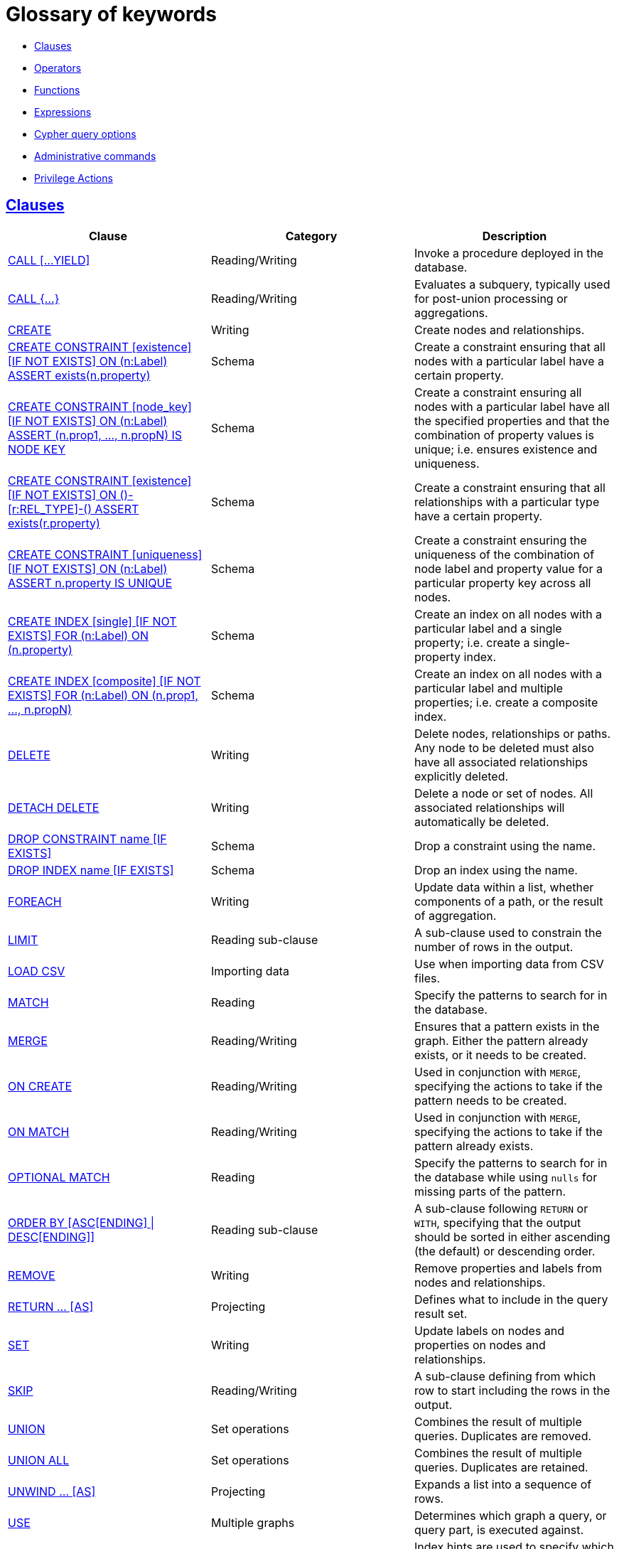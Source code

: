 [[cypher-glossary]]
= Glossary of keywords
:description: This section comprises a glossary of all the keywords -- grouped by category and thence ordered lexicographically -- in the Cypher query language. 

* xref:keyword-glossary.adoc#glossary-clauses[Clauses]
* xref:keyword-glossary.adoc#glossary-operators[Operators]
* xref:keyword-glossary.adoc#glossary-functions[Functions]
* xref:keyword-glossary.adoc#glossary-expressions[Expressions]
* xref:keyword-glossary.adoc#glossary-cypher-query-options[Cypher query options]
* xref:keyword-glossary.adoc#glossary-admin-commands[Administrative commands]
* xref:keyword-glossary.adoc#glossary-privileges[Privilege Actions]


[[glossary-clauses]]
== xref:clauses/index.adoc[Clauses]

[options="header"]
|===
|Clause                                     | Category      |   Description
|xref:clauses/call.adoc[CALL [...YIELD\]]            | Reading/Writing   | Invoke a procedure deployed in the database.
|xref:clauses/call-subquery.adoc[CALL {...}]        | Reading/Writing   | Evaluates a subquery, typically used for post-union processing or aggregations.
|xref:clauses/create.adoc[CREATE]                    | Writing     |  Create nodes and relationships.
|xref:administration/constraints.adoc#administration-constraints-syntax[CREATE CONSTRAINT [existence\] [IF NOT EXISTS\] ON (n:Label) ASSERT exists(n.property)]  | Schema   | Create a constraint ensuring that all nodes with a particular label have a certain property.
|xref:administration/constraints.adoc#administration-constraints-syntax[CREATE CONSTRAINT [node_key\] [IF NOT EXISTS\] ON (n:Label) ASSERT (n.prop1, ..., n.propN) IS NODE KEY]  |  Schema | Create a constraint ensuring all nodes with a particular label have all the specified properties and that the combination of property values is unique; i.e. ensures existence and uniqueness.
|xref:administration/constraints.adoc#administration-constraints-syntax[CREATE CONSTRAINT [existence\] [IF NOT EXISTS\] ON ()-[r:REL_TYPE\]-() ASSERT exists(r.property)]  | Schema   | Create a constraint ensuring that all relationships with a particular type have a certain property.
|xref:administration/constraints.adoc#administration-constraints-syntax[CREATE CONSTRAINT [uniqueness\] [IF NOT EXISTS\] ON (n:Label) ASSERT n.property IS UNIQUE]  |  Schema | Create a constraint ensuring the uniqueness of the combination of node label and property value for a particular property key across all nodes.
|xref:administration/indexes-for-search-performance.adoc#administration-indexes-syntax[CREATE INDEX [single\] [IF NOT EXISTS\] FOR (n:Label) ON (n.property)]  | Schema  | Create an index on all nodes with a particular label and a single property; i.e. create a single-property index.
|xref:administration/indexes-for-search-performance.adoc#administration-indexes-syntax[CREATE INDEX [composite\] [IF NOT EXISTS\] FOR (n:Label) ON (n.prop1, ..., n.propN)]  | Schema  | Create an index on all nodes with a particular label and multiple properties; i.e. create a composite index.
|xref:clauses/delete.adoc[DELETE]                    | Writing     |  Delete nodes, relationships or paths. Any node to be deleted must also have all associated relationships explicitly deleted.
|xref:clauses/delete.adoc[DETACH DELETE]             | Writing     |  Delete a node or set of nodes. All associated relationships will automatically be deleted.
|xref:administration/constraints.adoc#administration-constraints-syntax[DROP CONSTRAINT name [IF EXISTS\]]      | Schema   | Drop a constraint using the name.
|xref:administration/indexes-for-search-performance.adoc#administration-indexes-syntax[DROP INDEX name [IF EXISTS\]]       | Schema | Drop an index using the name.
|xref:clauses/foreach.adoc[FOREACH]                  | Writing     |  Update data within a list, whether components of a path, or the result of aggregation.
|xref:clauses/limit.adoc[LIMIT]                          | Reading sub-clause | A sub-clause used to constrain the number of rows in the output.
|xref:clauses/load-csv.adoc[LOAD CSV]                | Importing data     |  Use when importing data from CSV files.
|xref:clauses/match.adoc[MATCH]                      | Reading      |  Specify the patterns to search for in the database.
|xref:clauses/merge.adoc[MERGE]                      | Reading/Writing     |  Ensures that a pattern exists in the graph. Either the pattern already exists, or it needs to be created.
|xref:clauses/merge.adoc#query-merge-on-create-on-match[ON CREATE]   | Reading/Writing | Used in conjunction with `MERGE`, specifying the actions to take if the pattern needs to be created.
|xref:clauses/merge.adoc#query-merge-on-create-on-match[ON MATCH]    | Reading/Writing | Used in conjunction with `MERGE`, specifying the actions to take if the pattern already exists.
|xref:clauses/optional-match.adoc[OPTIONAL MATCH]    | Reading      |  Specify the patterns to search for in the database while using `nulls` for missing parts of the pattern.
|xref:clauses/order-by.adoc[ORDER BY [ASC[ENDING\] \| DESC[ENDING\]\]]                       | Reading sub-clause | A sub-clause following `RETURN` or `WITH`, specifying that the output should be sorted in either ascending (the default) or descending order.
|xref:clauses/remove.adoc[REMOVE]                    | Writing     |  Remove properties and labels from nodes and relationships.
|xref:clauses/return.adoc[RETURN ... [AS\]]                    | Projecting   |  Defines what to include in the query result set.
|xref:clauses/set.adoc[SET]                          | Writing     |  Update labels on nodes and properties on nodes and relationships.
|xref:clauses/skip.adoc[SKIP]                            | Reading/Writing | A sub-clause defining from which row to start including the rows in the output.
|xref:clauses/union.adoc[UNION]                      | Set operations   |  Combines the result of multiple queries. Duplicates are removed.
|xref:clauses/union.adoc[UNION ALL]                      | Set operations   |  Combines the result of multiple queries. Duplicates are retained.
|xref:clauses/unwind.adoc[UNWIND ... [AS\]]                    | Projecting   |  Expands a list into a sequence of rows.
|xref:clauses/use.adoc[USE]                           | Multiple graphs | [fabric]#Determines which graph a query, or query part, is executed against.#
|xref:query-tuning/using.adoc#query-using-index-hint[USING INDEX variable:Label(property)]  | Hint | Index hints are used to specify which index, if any, the planner should use as a starting point.
|xref:query-tuning/using.adoc#query-using-index-hint[USING INDEX SEEK variable:Label(property)]  | Hint | Index seek hint instructs the planner to use an index seek for this clause.
|xref:query-tuning/using.adoc#query-using-join-hint[USING JOIN ON variable]                 | Hint | Join hints are used to enforce a join operation at specified points.
|xref:query-tuning/using.adoc#query-using-periodic-commit-hint[USING PERIODIC COMMIT]       | Hint | This query hint may be used to prevent an out-of-memory error from occurring when importing large amounts of data using `LOAD CSV`.
|xref:query-tuning/using.adoc#query-using-scan-hint[USING SCAN variable:Label]              | Hint | Scan hints are used to force the planner to do a label scan (followed by a filtering operation) instead of using an index.
|xref:clauses/with.adoc[WITH ... [AS\]]                        | Projecting   |  Allows query parts to be chained together, piping the results from one to be used as starting points or criteria in the next.
|xref:clauses/where.adoc[WHERE]                          | Reading sub-clause | A sub-clause used to add constraints to the patterns in a `MATCH` or `OPTIONAL MATCH` clause, or to filter the results of a `WITH` clause.
|xref:clauses/where.adoc#existential-subqueries[WHERE EXISTS {...}]  | Reading sub-clause | An existential sub-query used to filter the results of a `MATCH`, `OPTIONAL MATCH` or `WITH` clause.
|===


[[glossary-operators]]
== xref:syntax/operators.adoc[Operators]

[options="header"]
|===
|Operator                                                   | Category          | Description
| xref:syntax/operators.adoc#query-operators-mathematical[%]                      | Mathematical  | Modulo division
| xref:syntax/operators.adoc#query-operators-mathematical[*]                      | Mathematical  | Multiplication
| xref:syntax/operators.adoc#query-operators-temporal[*]                      | Temporal  | Multiplying a duration with a number
| xref:syntax/operators.adoc#query-operators-mathematical[+]                      | Mathematical  | Addition
| xref:syntax/operators.adoc#query-operators-string[+]                            | String        | Concatenation
| xref:syntax/operators.adoc#query-operators-property[+=]                        | Property    | Property mutation
| xref:syntax/operators.adoc#query-operators-list[+]                              | List          | Concatenation
| xref:syntax/operators.adoc#query-operators-temporal[+]                            | Temporal        | Adding two durations, or a duration and a temporal instant
| xref:syntax/operators.adoc#query-operators-mathematical[-]                      | Mathematical  | Subtraction or unary minus
| xref:syntax/operators.adoc#query-operators-temporal[-]                            | Temporal        | Subtracting a duration from a temporal instant or from another duration
| xref:syntax/operators.adoc#query-operators-map[.]                             | Map      | Static value access by key
| xref:syntax/operators.adoc#query-operators-property[.]                             | Property      | Static property access
| xref:syntax/operators.adoc#query-operators-mathematical[/]                      | Mathematical  | Division
| xref:syntax/operators.adoc#query-operators-temporal[/]                      | Temporal  | Dividing a duration by a number
| xref:syntax/operators.adoc#query-operators-comparison[<]                        | Comparison    | Less than
| xref:syntax/operators.adoc#query-operators-comparison[&lt;=]                       | Comparison    | Less than or equal to
| xref:syntax/operators.adoc#query-operators-comparison[<>]                       | Comparison    | Inequality
| xref:syntax/operators.adoc#query-operators-comparison[=]                        | Comparison    | Equality
| xref:syntax/operators.adoc#query-operators-property[=]                        | Property    | Property replacement
| xref:syntax/operators.adoc#query-operators-string[=~]                           | String        | Regular expression match
| xref:syntax/operators.adoc#query-operators-comparison[>]                        | Comparison    | Greater than
| xref:syntax/operators.adoc#query-operators-comparison[>=]                       | Comparison    | Greater than or equal to
| xref:syntax/operators.adoc#query-operators-boolean[AND]                         | Boolean       | Conjunction
| xref:syntax/operators.adoc#query-operator-comparison-string-specific[CONTAINS]  | String comparison | Case-sensitive inclusion search
| xref:syntax/operators.adoc#query-operators-aggregation[DISTINCT]           | Aggregation           | Duplicate removal
| xref:syntax/operators.adoc#query-operator-comparison-string-specific[ENDS WITH] | String comparison | Case-sensitive suffix search
| xref:syntax/operators.adoc#query-operators-list[IN]                             | List          | List element existence check
| xref:syntax/operators.adoc#query-operators-comparison[IS NOT NULL]              | Comparison    | Non-`null` check
| xref:syntax/operators.adoc#query-operators-comparison[IS NULL]                  | Comparison    | `null` check
| xref:syntax/operators.adoc#query-operators-boolean[NOT]                         | Boolean       | Negation
| xref:syntax/operators.adoc#query-operators-boolean[OR]                          | Boolean       | Disjunction
| xref:syntax/operators.adoc#query-operator-comparison-string-specific[STARTS WITH]   | String comparison | Case-sensitive prefix search
| xref:syntax/operators.adoc#query-operators-boolean[XOR]                         | Boolean     | Exclusive disjunction
| xref:syntax/operators.adoc#query-operators-map[[\]]                            | Map        | Subscript (dynamic value access by key)
| xref:syntax/operators.adoc#query-operators-property[[\]]                            | Property        | Subscript (dynamic property access)
| xref:syntax/operators.adoc#query-operators-list[[\]]                            | List        | Subscript (accessing element(s) in a list)
| xref:syntax/operators.adoc#query-operators-mathematical[^]                      | Mathematical  | Exponentiation
|===


[[glossary-functions]]
== xref:functions/index.adoc[Functions]

[options="header"]
|===
|Function                                       | Category              | Description
|xref:functions/mathematical-numeric.adoc#functions-abs[abs()]                       |  Numeric          | Returns the absolute value of a number.
|xref:functions/mathematical-trigonometric.adoc#functions-acos[acos()]                     | Trigonometric     | Returns the arccosine of a number in radians.
|xref:functions/predicate.adoc#functions-all[all()]                        | Predicate         | Tests whether the predicate holds for all elements in a list.
|xref:functions/predicate.adoc#functions-any[any()]                        | Predicate         | Tests whether the predicate holds for at least one element in a list.
|xref:functions/mathematical-trigonometric.adoc#functions-asin[asin()]                     | Trigonometric     | Returns the arcsine of a number in radians.
|xref:functions/mathematical-trigonometric.adoc#functions-atan[atan()]                     | Trigonometric     | Returns the arctangent of a number in radians.
|xref:functions/mathematical-trigonometric.adoc#functions-atan2[atan2()]                   | Trigonometric     | Returns the arctangent2 of a set of coordinates in radians.
|xref:functions/aggregating.adoc#functions-avg[avg()]                        | Aggregating       | Returns the average of a set of values.
|xref:functions/mathematical-numeric.adoc#functions-ceil[ceil()]                     | Numeric           | Returns the smallest floating point number that is greater than or equal to a number and equal to a mathematical integer.
|xref:functions/scalar.adoc#functions-coalesce[coalesce()]              | Scalar            | Returns the first non-`null` value in a list of expressions.
|xref:functions/aggregating.adoc#functions-collect[collect()]                | Aggregating       | Returns a list containing the values returned by an expression.
|xref:functions/mathematical-trigonometric.adoc#functions-cos[cos()]                       | Trigonometric     | Returns the cosine of a number.
|xref:functions/mathematical-trigonometric.adoc#functions-cot[cot()]                       | Trigonometric     | Returns the cotangent of a number.
|xref:functions/aggregating.adoc#functions-count[count()]                    | Aggregating       | Returns the number of values or rows.
| xref:functions/temporal/index.adoc#functions-date-current[date()] | Temporal  | Returns the current _Date_.
| xref:functions/temporal/index.adoc#functions-date-calendar[date({year [, month, day\]})] | Temporal  | Returns a calendar (Year-Month-Day) _Date_.
| xref:functions/temporal/index.adoc#functions-date-week[date({year [, week, dayOfWeek\]})]  | Temporal | Returns a week (Year-Week-Day) _Date_.
| xref:functions/temporal/index.adoc#functions-date-quarter[date({year [, quarter, dayOfQuarter\]})] | Temporal  | Returns a quarter (Year-Quarter-Day) _Date_.
| xref:functions/temporal/index.adoc#functions-date-ordinal[date({year [, ordinalDay\]})] | Temporal  | Returns an ordinal (Year-Day) _Date_.
| xref:functions/temporal/index.adoc#functions-date-create-string[date(string)] | Temporal  | Returns a _Date_ by parsing a string.
| xref:functions/temporal/index.adoc#functions-date-temporal[date(+{map}+)]  | Temporal | Returns a _Date_ from a map of another temporal value's components.
| xref:functions/temporal/index.adoc#functions-date-current-realtime[date.realtime()] | Temporal  | Returns the current _Date_ using the `realtime` clock.
| xref:functions/temporal/index.adoc#functions-date-current-statement[date.statement()] | Temporal  | Returns the current _Date_ using the `statement` clock.
| xref:functions/temporal/index.adoc#functions-date-current-transaction[date.transaction()] | Temporal  | Returns the current _Date_ using the `transaction` clock.
| xref:functions/temporal/index.adoc#functions-date-truncate[date.truncate()] | Temporal  | Returns a _Date_ obtained by truncating a value at a specific component boundary. xref:functions/temporal/index.adoc#functions-temporal-truncate-overview[Truncation summary].
| xref:functions/temporal/index.adoc#functions-datetime-current[datetime()] | Temporal  | Returns the current _DateTime_.
| xref:functions/temporal/index.adoc#functions-datetime-calendar[datetime({year [, month, day, ...\]})] | Temporal  | Returns a calendar (Year-Month-Day) _DateTime_.
| xref:functions/temporal/index.adoc#functions-datetime-week[datetime({year [, week, dayOfWeek, ...\]})] | Temporal  | Returns a week (Year-Week-Day) _DateTime_.
| xref:functions/temporal/index.adoc#functions-datetime-quarter[datetime({year [, quarter, dayOfQuarter, ...\]})] | Temporal  | Returns a quarter (Year-Quarter-Day) _DateTime_.
| xref:functions/temporal/index.adoc#functions-datetime-ordinal[datetime({year [, ordinalDay, ...\]})] | Temporal  | Returns an ordinal (Year-Day) _DateTime_.
| xref:functions/temporal/index.adoc#functions-datetime-create-string[datetime(string)] | Temporal  | Returns a _DateTime_ by parsing a string.
| xref:functions/temporal/index.adoc#functions-datetime-temporal[datetime(+{map}+)] | Temporal  | Returns a _DateTime_ from a map of another temporal value's components.
| xref:functions/temporal/index.adoc#functions-datetime-timestamp[datetime(+{epochSeconds}+)]  | Temporal | Returns a _DateTime_ from a timestamp.
| xref:functions/temporal/index.adoc#functions-datetime-current-realtime[datetime.realtime()]  | Temporal | Returns the current _DateTime_ using the `realtime` clock.
| xref:functions/temporal/index.adoc#functions-datetime-current-statement[datetime.statement()] | Temporal  | Returns the current _DateTime_ using the `statement` clock.
| xref:functions/temporal/index.adoc#functions-datetime-current-transaction[datetime.transaction()] | Temporal  | Returns the current _DateTime_ using the `transaction` clock.
| xref:functions/temporal/index.adoc#functions-datetime-truncate[datetime.truncate()]  | Temporal | Returns a _DateTime_ obtained by truncating a value at a specific component boundary. xref:functions/temporal/index.adoc#functions-temporal-truncate-overview[Truncation summary].
|xref:functions/mathematical-trigonometric.adoc#functions-degrees[degrees()]               | Trigonometric     | Converts radians to degrees.
|xref:functions/spatial.adoc#functions-distance[distance()]              | Spatial           | Returns a floating point number representing the geodesic distance between any two points in the same CRS.
| xref:functions/temporal/duration.adoc#functions-duration-create-components[duration(+{map}+)] | Temporal | Returns a _Duration_ from a map of its components.
| xref:functions/temporal/duration.adoc#functions-duration-create-string[duration(string)] | Temporal | Returns a _Duration_ by parsing a string.
| xref:functions/temporal/duration.adoc#functions-duration-between[duration.between()] | Temporal | Returns a _Duration_ equal to the difference between two given instants.
| xref:functions/temporal/duration.adoc#functions-duration-indays[duration.inDays()] | Temporal | Returns a _Duration_ equal to the difference in whole days or weeks between two given instants.
| xref:functions/temporal/duration.adoc#functions-duration-inmonths[duration.inMonths()] | Temporal | Returns a _Duration_ equal to the difference in whole months, quarters or years between two given instants.
| xref:functions/temporal/duration.adoc#functions-duration-inseconds[duration.inSeconds()] | Temporal | Returns a _Duration_ equal to the difference in seconds and fractions of seconds, or minutes or hours, between two given instants.
|xref:functions/mathematical-logarithmic.adoc#functions-e[e()]                           | Logarithmic       | Returns the base of the natural logarithm, `e`.
|xref:functions/scalar.adoc#functions-endnode[endNode()]                | Scalar            | Returns the end node of a relationship.
|xref:functions/predicate.adoc#functions-exists[exists()]                  | Predicate         | Returns true if a match for the pattern exists in the graph, or if the specified property exists in the node, relationship or map.
|xref:functions/mathematical-logarithmic.adoc#functions-exp[exp()]                       | Logarithmic       | Returns `e^n`, where `e` is the base of the natural logarithm, and `n` is the value of the argument expression.
|xref:functions/mathematical-numeric.adoc#functions-floor[floor()]                   | Numeric           | Returns the largest floating point number that is less than or equal to a number and equal to a mathematical integer.
|xref:functions/mathematical-trigonometric.adoc#functions-haversin[haversin()]             | Trigonometric     | Returns half the versine of a number.
|xref:functions/scalar.adoc#functions-head[head()]                      | Scalar            | Returns the first element in a list.
|xref:functions/scalar.adoc#functions-id[id()]                          | Scalar            | Returns the id of a relationship or node.
|xref:functions/list.adoc#functions-keys[keys()]                      | List              | Returns a list containing the string representations for all the property names of a node, relationship, or map.
|xref:functions/list.adoc#functions-labels[labels()]                  | List              | Returns a list containing the string representations for all the labels of a node.
|xref:functions/scalar.adoc#functions-last[last()]                      | Scalar            | Returns the last element in a list.
|xref:functions/string.adoc#functions-left[left()]                      | String            | Returns a string containing the specified number of leftmost characters of the original string.
|xref:functions/scalar.adoc#functions-length[length()]                  | Scalar            | Returns the length of a path.
| xref:functions/temporal/index.adoc#functions-localdatetime-current[localdatetime()] | Temporal  | Returns the current _LocalDateTime_.
| xref:functions/temporal/index.adoc#functions-localdatetime-calendar[localdatetime({year [, month, day, ...\]})]  | Temporal | Returns a calendar (Year-Month-Day) _LocalDateTime_.
| xref:functions/temporal/index.adoc#functions-localdatetime-week[localdatetime({year [, week, dayOfWeek, ...\]})] | Temporal  | Returns a week (Year-Week-Day) _LocalDateTime_.
| xref:functions/temporal/index.adoc#functions-localdatetime-quarter[localdatetime({year [, quarter, dayOfQuarter, ...\]})] | Temporal  | Returns a quarter (Year-Quarter-Day) _DateTime_.
| xref:functions/temporal/index.adoc#functions-localdatetime-ordinal[localdatetime({year [, ordinalDay, ...\]})] | Temporal  | Returns an ordinal (Year-Day) _LocalDateTime_.
| xref:functions/temporal/index.adoc#functions-localdatetime-create-string[localdatetime(string)] | Temporal  | Returns a _LocalDateTime_ by parsing a string.
| xref:functions/temporal/index.adoc#functions-localdatetime-temporal[localdatetime(+{map}+)] | Temporal  | Returns a _LocalDateTime_ from a map of another temporal value's components.
| xref:functions/temporal/index.adoc#functions-localdatetime-current-realtime[localdatetime.realtime()] | Temporal  | Returns the current _LocalDateTime_ using the `realtime` clock.
| xref:functions/temporal/index.adoc#functions-localdatetime-current-statement[localdatetime.statement()] | Temporal  | Returns the current _LocalDateTime_ using the `statement` clock.
| xref:functions/temporal/index.adoc#functions-localdatetime-current-transaction[localdatetime.transaction()] | Temporal  | Returns the current _LocalDateTime_ using the `transaction` clock.
| xref:functions/temporal/index.adoc#functions-localdatetime-truncate[localdatetime.truncate()] | Temporal  | Returns a _LocalDateTime_ obtained by truncating a value at a specific component boundary. xref:functions/temporal/index.adoc#functions-temporal-truncate-overview[Truncation summary].
| xref:functions/temporal/index.adoc#functions-localtime-current[localtime()] | Temporal   | Returns the current _LocalTime_.
| xref:functions/temporal/index.adoc#functions-localtime-create[localtime({hour [, minute, second, ...\]})] | Temporal   | Returns a _LocalTime_ with the specified component values.
| xref:functions/temporal/index.adoc#functions-localtime-create-string[localtime(string)] | Temporal   | Returns a _LocalTime_ by parsing a string.
| xref:functions/temporal/index.adoc#functions-localtime-temporal[localtime({time [, hour, ...\]})] | Temporal   | Returns a _LocalTime_ from a map of another temporal value's components.
| xref:functions/temporal/index.adoc#functions-localtime-current-realtime[localtime.realtime()] | Temporal   | Returns the current _LocalTime_ using the `realtime` clock.
| xref:functions/temporal/index.adoc#functions-localtime-current-statement[localtime.statement()] | Temporal   | Returns the current _LocalTime_ using the `statement` clock.
| xref:functions/temporal/index.adoc#functions-localtime-current-transaction[localtime.transaction()] | Temporal   | Returns the current _LocalTime_ using the `transaction` clock.
| xref:functions/temporal/index.adoc#functions-localtime-truncate[localtime.truncate()] | Temporal   | Returns a _LocalTime_ obtained by truncating a value at a specific component boundary. xref:functions/temporal/index.adoc#functions-temporal-truncate-overview[Truncation summary].
|xref:functions/mathematical-logarithmic.adoc#functions-log[log()]                       | Logarithmic       | Returns the natural logarithm of a number.
|xref:functions/mathematical-logarithmic.adoc#functions-log10[log10()]                   | Logarithmic       | Returns the common logarithm (base 10) of a number.
|xref:functions/string.adoc#functions-ltrim[lTrim()]                    | String            | Returns the original string with leading whitespace removed.
|xref:functions/aggregating.adoc#functions-max[max()]                        | Aggregating       | Returns the maximum value in a set of values.
|xref:functions/aggregating.adoc#functions-min[min()]                        | Aggregating       | Returns the minimum value in a set of values.
|xref:functions/list.adoc#functions-nodes[nodes()]                    | List              | Returns a list containing all the nodes in a path.
|xref:functions/predicate.adoc#functions-none[none()]                      | Predicate         | Returns true if the predicate holds for no element in a list.
|xref:functions/aggregating.adoc#functions-percentilecont[percentileCont()]  | Aggregating       | Returns the percentile of the given value over a group using linear interpolation.
|xref:functions/aggregating.adoc#functions-percentiledisc[percentileDisc()]  | Aggregating       | Returns the nearest value to the given percentile over a group using a rounding method.
|xref:functions/mathematical-trigonometric.adoc#functions-pi[pi()]                         | Trigonometric     | Returns the mathematical constant _pi_.
|xref:functions/spatial.adoc#functions-point-cartesian-2d[point() - Cartesian 2D]  | Spatial           | Returns a 2D point object, given two coordinate values in the Cartesian coordinate system.
|xref:functions/spatial.adoc#functions-point-cartesian-3d[point() - Cartesian 3D] | Spatial           | Returns a 3D point object, given three coordinate values in the Cartesian coordinate system.
|xref:functions/spatial.adoc#functions-point-wgs84-2d[point() - WGS 84 2D]          | Spatial           | Returns a 2D point object, given two coordinate values in the WGS 84 coordinate system.
|xref:functions/spatial.adoc#functions-point-wgs84-3d[point() - WGS 84 3D] | Spatial         |  Returns a 3D point object, given three coordinate values in the WGS 84 coordinate system.
|xref:functions/scalar.adoc#functions-properties[properties()]          | Scalar            | Returns a map containing all the properties of a node or relationship.
|xref:functions/mathematical-trigonometric.adoc#functions-radians[radians()]               | Trigonometric     | Converts degrees to radians.
|xref:functions/mathematical-numeric.adoc#functions-rand[rand()]                     | Numeric           | Returns a random floating point number in the range from 0 (inclusive) to 1 (exclusive); i.e. `[0, 1)`.
|xref:functions/scalar.adoc#functions-randomuuid[randomUUID()]         | Scalar            | Returns a string value corresponding to a randomly-generated UUID.
|xref:functions/list.adoc#functions-range[range()]                    | List              | Returns a list comprising all integer values within a specified range.
|xref:functions/list.adoc#functions-reduce[reduce()]                  | List              | Runs an expression against individual elements of a list, storing the result of the expression in an accumulator.
|xref:functions/list.adoc#functions-relationships[relationships()]    | List              | Returns a list containing all the relationships in a path.
|xref:functions/string.adoc#functions-replace[replace()]                | String            | Returns a string in which all occurrences of a specified string in the original string have been replaced by another (specified) string.
|xref:functions/list.adoc#functions-reverse-list[reverse()]           | List              | Returns a list in which the order of all elements in the original list have been reversed.
|xref:functions/string.adoc#functions-reverse[reverse()]                | String            | Returns a string in which the order of all characters in the original string have been reversed.
|xref:functions/string.adoc#functions-right[right()]                    | String            | Returns a string containing the specified number of rightmost characters of the original string.
|xref:functions/mathematical-numeric.adoc#functions-round[round()]                   | Numeric           | Returns the value of a number rounded to the nearest integer.
|xref:functions/string.adoc#functions-rtrim[rTrim()]                    | String            | Returns the original string with trailing whitespace removed.
|xref:functions/mathematical-numeric.adoc#functions-sign[sign()]                     | Numeric           | Returns the signum of a number: `0` if the number is `0`, `-1` for any negative number, and `1` for any positive number.
|xref:functions/mathematical-trigonometric.adoc#functions-sin[sin()]                       | Trigonometric     | Returns the sine of a number.
|xref:functions/predicate.adoc#functions-single[single()]                  | Predicate         | Returns true if the predicate holds for exactly one of the elements in a list.
|xref:functions/scalar.adoc#functions-size[size()]                      | Scalar            | Returns the number of items in a list.
|xref:functions/scalar.adoc#functions-size-of-pattern-expression[size() applied to pattern expression]  | Scalar   | Returns the number of paths matching the pattern expression.
|xref:functions/scalar.adoc#functions-size-of-string[size() applied to string]  | Scalar          | Returns the number of Unicode characters in a string.
|xref:functions/string.adoc#functions-split[split()]                    | String            | Returns a list of strings resulting from the splitting of the original string around matches of the given delimiter.
|xref:functions/mathematical-logarithmic.adoc#functions-sqrt[sqrt()]                     | Logarithmic       | Returns the square root of a number.
|xref:functions/scalar.adoc#functions-startnode[startNode()]            | Scalar            | Returns the start node of a relationship.
|xref:functions/aggregating.adoc#functions-stdev[stDev()]                    | Aggregating       | Returns the standard deviation for the given value over a group for a sample of a population.
|xref:functions/aggregating.adoc#functions-stdevp[stDevP()]                  | Aggregating       | Returns the standard deviation for the given value over a group for an entire population.
|xref:functions/string.adoc#functions-substring[substring()]            | String            | Returns a substring of the original string, beginning  with a 0-based index start and length.
|xref:functions/aggregating.adoc#functions-sum[sum()]                        | Aggregating       | Returns the sum of a set of numeric values.
|xref:functions/list.adoc#functions-tail[tail()]                      | List              | Returns all but the first element in a list.
|xref:functions/mathematical-trigonometric.adoc#functions-tan[tan()]                       | Trigonometric     | Returns the tangent of a number.
| xref:functions/temporal/index.adoc#functions-time-current[time()] | Temporal   | Returns the current _Time_.
| xref:functions/temporal/index.adoc#functions-time-create[time({hour [, minute, ...\]})]  | Temporal  | Returns a _Time_ with the specified component values.
| xref:functions/temporal/index.adoc#functions-time-create-string[time(string)] | Temporal   | Returns a _Time_ by parsing a string.
| xref:functions/temporal/index.adoc#functions-time-temporal[time({time [, hour, ..., timezone\]})] | Temporal   | Returns a _Time_ from a map of another temporal value's components.
| xref:functions/temporal/index.adoc#functions-time-current-realtime[time.realtime()] | Temporal   | Returns the current _Time_ using the `realtime` clock.
| xref:functions/temporal/index.adoc#functions-time-current-statement[time.statement()] | Temporal   | Returns the current _Time_ using the `statement` clock.
| xref:functions/temporal/index.adoc#functions-time-current-transaction[time.transaction()] | Temporal   | Returns the current _Time_ using the `transaction` clock.
| xref:functions/temporal/index.adoc#functions-time-truncate[time.truncate()] | Temporal   | Returns a _Time_ obtained by truncating a value at a specific component boundary. xref:functions/temporal/index.adoc#functions-temporal-truncate-overview[Truncation summary].
|xref:functions/scalar.adoc#functions-timestamp[timestamp()]            | Scalar            | Returns the difference, measured in milliseconds, between the current time and midnight, January 1, 1970 UTC.
|xref:functions/scalar.adoc#functions-toboolean[toBoolean()]                | Scalar            | Converts a string value to a boolean value.
|xref:functions/scalar.adoc#functions-tofloat[toFloat()]                | Scalar            | Converts an integer or string value to a floating point number.
|xref:functions/scalar.adoc#functions-tointeger[toInteger()]                    | Scalar            | Converts a floating point or string value to an integer value.
|xref:functions/string.adoc#functions-tolower[toLower()]                    | String            | Returns the original string in lowercase.
|xref:functions/string.adoc#functions-tostring[toString()]              | String            | Converts an integer, float, boolean or temporal (i.e. Date, Time, LocalTime, DateTime, LocalDateTime or Duration) value to a string.
|xref:functions/string.adoc#functions-toupper[toUpper()]                    | String            | Returns the original string in uppercase.
|xref:functions/string.adoc#functions-trim[trim()]                      | String            | Returns the original string with leading and trailing whitespace removed.
|xref:functions/scalar.adoc#functions-type[type()]                      | Scalar            | Returns the string representation of the relationship type.
|===


[[glossary-expressions]]
== Expressions

[options="header"]
|===
|Name           | Description
| xref:syntax/expressions.adoc#query-syntax-case[CASE Expression]  | A generic conditional expression, similar to if/else statements available in other languages.
|===


[[glossary-cypher-query-options]]
== Cypher query options

[options="header"]
|===
|Name           | Type | Description
| xref:query-tuning/index.adoc#cypher-version[CYPHER $version query]  | Version | This will force `'query'` to use Neo4j Cypher `$version`. The default is `4.0`.
| xref:query-tuning/index.adoc#cypher-runtime[CYPHER runtime=interpreted query] | Runtime | This will force the query planner to use the interpreted runtime. This is the only option in Neo4j Community Edition.
| xref:query-tuning/index.adoc#cypher-runtime[CYPHER runtime=slotted query] | Runtime | This will cause the query planner to use the slotted runtime. This is only available in Neo4j Enterprise Edition.
| xref:query-tuning/index.adoc#cypher-runtime[CYPHER runtime=pipelined query] | Runtime | This will cause the query planner to use the pipelined runtime if it supports `'query'`. This is only available in Neo4j Enterprise Edition.
|===

[[glossary-admin-commands]]
== Administrative commands
The following commands are only executable against the `system` database:

[options="header"]
|===
|Command                                                                                                                                                                            | Admin category | Description
| xref:administration/security/users-and-roles.adoc#administration-security-users-alter-password[ALTER CURRENT USER SET PASSWORD FROM ... TO]                                                                                     | User and role  | Change the password of the user that is currently logged in.
| xref:administration/security/users-and-roles.adoc#administration-security-users-alter[ALTER USER ... [SET PASSWORD {password [CHANGE [NOT\] REQUIRED\] \| CHANGE [NOT\] REQUIRED}\] [SET STATUS {ACTIVE \| SUSPENDED}\]]             | User and role  | Changes a user account. Changes can include setting a new password, setting the account status and enabling that the user should change the password upon next login.
| xref:administration/databases.adoc#administration-databases-create-database[CREATE [OR REPLACE\] DATABASE ... [IF NOT EXISTS\]]                                                                                    | Database       | Creates a new database.
| xref:administration/security/users-and-roles.adoc#administration-security-roles-create[CREATE [OR REPLACE\] ROLE ... [IF NOT EXISTS\] [AS COPY OF\]]                                                                               | User and role  | Creates new roles.
| xref:administration/security/users-and-roles.adoc#administration-security-users-create[CREATE [OR REPLACE\] USER ... [IF NOT EXISTS\] SET PASSWORD ... [[SET PASSWORD\] CHANGE [NOT\] REQUIRED\] [SET STATUS {ACTIVE \| SUSPENDED}\]] | User and role  | Creates a new user and sets the password for the new account. Optionally the account status can also be set and if the user should change the password upon first login.
| xref:administration/security/administration.adoc#administration-security-administration-database-privileges[DENY ... ON DATABASE ... TO]                                                                                       | Privilege      | Denies a database or schema privilege to one or multiple roles.
| xref:administration/security/administration.adoc#administration-security-administration-dbms-privileges[DENY ... ON DBMS TO]                                                                                                   | Privilege      | Denies a DBMS privilege to one or multiple roles.
| xref:administration/security/subgraph.adoc#administration-security-subgraph-introduction[DENY ... ON GRAPH ... [NODES \| RELATIONSHIPS \| ELEMENTS\] ... TO]                                                              | Privilege      | Denies a graph privilege for one or multiple specified elements to one or multiple roles.
| xref:administration/databases.adoc#administration-databases-drop-database[DROP DATABASE ... [IF EXISTS\] [DUMP DATA \| DESTROY DATA\]]                                                           | Database       | Deletes a specified database.
| xref:administration/security/users-and-roles.adoc#administration-security-roles-drop[DROP ROLE ... [IF EXISTS\]]                                                                                                                 | User and role  | Deletes a specified role.
| xref:administration/security/users-and-roles.adoc#administration-security-users-drop[DROP USER ... [IF EXISTS\]]                                                                                                                 | User and role  | Deletes a specified user.
| xref:administration/security/administration.adoc#administration-security-administration-database-privileges[GRANT ... ON DATABASE ... TO]                                                                                      | Privilege      | Assigns a database or schema privilege to one or multiple roles.
| xref:administration/security/administration.adoc#administration-security-administration-dbms-privileges[GRANT ... ON DBMS TO]                                                                                                  | Privilege      | Assigns a DBMS privilege to one or multiple roles.
| xref:administration/security/subgraph.adoc#administration-security-subgraph-introduction[GRANT ... ON GRAPH ... [NODES \| RELATIONSHIPS \| ELEMENTS\] ... TO]                                                             | Privilege      | Assigns a graph privilege for one or multiple specified elements to one or multiple roles.
| xref:administration/security/users-and-roles.adoc#administration-security-roles-grant[GRANT ROLE[S\] ... TO]                                                                                                                     | User and role  | Assigns one or multiple roles to one or multiple users.
| xref:administration/security/administration.adoc#administration-security-administration-database-privileges[REVOKE [GRANT \| DENY\] ... ON DATABASE ... FROM]                                                                   | Privilege      | Removes a database or schema privilege from one or multiple roles.
| xref:administration/security/administration.adoc#administration-security-administration-dbms-privileges[REVOKE [GRANT \| DENY\] ... ON DBMS FROM]                                                                               | Privilege      | Removes a DBMS privilege from one or multiple roles.
| xref:administration/security/subgraph.adoc#administration-security-subgraph-revoke[REVOKE [GRANT \| DENY\] ... ON GRAPH ... [NODES \| RELATIONSHIPS \| ELEMENTS\] ... FROM]                                                | Privilege      | Removes a graph privilege for one or multiple specified elements from one or multiple roles
| xref:administration/security/users-and-roles.adoc#administration-security-roles-revoke[REVOKE ROLE[S\] ... FROM]                                                                                                                 | User and role  | Removes one or multiple roles from one or multiple users.
| xref:administration/security/users-and-roles.adoc#administration-security-roles-show[SHOW [ALL \| POPULATED\] ROLES [WITH USERS\]]                                                                                                | User and role  | Returns information about all or populated roles, optionally including the assigned users.
| xref:administration/databases.adoc#administration-databases-show-databases[SHOW DATABASE]                                                                                                                        | Database       | Returns information about a specified database.
| xref:administration/databases.adoc#administration-databases-show-databases[SHOW DATABASES]                                                                                                                       | Database       | Returns information about all databases.
| xref:administration/databases.adoc#administration-databases-show-databases[SHOW DEFAULT DATABASE]                                                                                                                | Database       | Returns information about the default database.
| xref:administration/security/subgraph.adoc#administration-security-subgraph-show[SHOW [ROLE ... \| USER ... \| ALL \] PRIVILEGES]                                                                                         | Privilege      | Returns information about role, user or all privileges.
| xref:administration/security/users-and-roles.adoc#administration-security-users-show[SHOW USERS]                                                                                                                                | User and role  | Returns information about all users.
| xref:administration/databases.adoc#administration-databases-start-database[START DATABASE]                                                                                                                       | Database       | Starts up a specified database.
| xref:administration/databases.adoc#administration-databases-stop-database[STOP DATABASE]                                                                                                                         | Database       | Stops a specified database.
|===

[[glossary-privileges]]
== Privilege Actions

[options="header"]
|===
|Name                                                                                                     | Category              | Description
| xref:administration/security/administration.adoc#administration-security-administration-database-access[ACCESS]                                      | Database              | Determines whether a user can access a specific database.
| xref:administration/security/administration.adoc#administration-security-administration-database-all[ALL DATABASE PRIVILEGES]                        | Database and schema   | Determines whether a user is allowed to access, create and drop indexes and constraints, create new labels, types and property names on a specific database.
| xref:administration/security/administration.adoc#administration-security-administration-dbms-privileges-all[ALL DBMS PRIVILEGES]                     | DBMS                  | Determines whether a user is allowed to perform role, user, database and privilege management.
| xref:administration/security/writes.adoc#administration-security-writes-all[ALL GRAPH PRIVILEGES]                                            | GRAPH                 | Determines whether a user is allowed to perform reads and writes.
| xref:administration/security/administration.adoc#administration-security-administration-dbms-privileges-user-management[ALTER USER]                  | DBMS                  | Determines whether the user can modify users.
| xref:administration/security/administration.adoc#administration-security-administration-dbms-privileges-privilege-management[ASSIGN PRIVILEGE]       | DBMS                  | Determines whether the user can assign privileges using the GRANT and DENY commands.
| xref:administration/security/administration.adoc#administration-security-administration-dbms-privileges-role-management[ASSIGN ROLE]                 | DBMS                  | Determines whether the user can grant roles.
| xref:administration/security/administration.adoc#administration-security-administration-database-constraints[CONSTRAINT MANAGEMENT]                  | Schema                | Determines whether a user is allowed to create and drop constraints on a specific database.
| xref:administration/security/writes.adoc#administration-security-writes-create[CREATE]                                                       | GRAPH                 | Determines whether the user can create a new element (node, relationship or both).
| xref:administration/security/administration.adoc#administration-security-administration-database-constraints[CREATE CONSTRAINT]                      | Schema                | Determines whether a user is allowed to create constraints on a specific database.
| xref:administration/security/administration.adoc#administration-security-administration-dbms-privileges-database-management[CREATE DATABASE]         | DBMS                  | Determines whether the user can create new databases.
| xref:administration/security/administration.adoc#administration-security-administration-database-indexes[CREATE INDEX]                               | Schema                | Determines whether a user is allowed to create indexes on a specific database.
| xref:administration/security/administration.adoc#administration-security-administration-database-tokens[CREATE NEW NODE LABEL]                       | Schema                | Determines whether a user is allowed to create new node labels on a specific database.
| xref:administration/security/administration.adoc#administration-security-administration-database-tokens[CREATE NEW PROPERTY NAME]                    | Schema                | Determines whether a user is allowed to create new property names on a specific database.
| xref:administration/security/administration.adoc#administration-security-administration-database-tokens[CREATE NEW RELATIONSHIP TYPE]                | Schema                | Determines whether a user is allowed to create new relationship types on a specific database.
| xref:administration/security/administration.adoc#administration-security-administration-dbms-privileges-role-management[CREATE ROLE]                 | DBMS                  | Determines whether the user can create new roles.
| xref:administration/security/administration.adoc#administration-security-administration-dbms-privileges-user-management[CREATE USER]                 | DBMS                  | Determines whether the user can create new users.
| xref:administration/security/administration.adoc#administration-security-administration-dbms-privileges-database-management[DATABASE MANAGEMENT]     | DBMS                  | Determines whether the user can create and delete databases.
| xref:administration/security/writes.adoc#administration-security-writes-delete[DELETE]                                                       | GRAPH                 | Determines whether the user can delete an element (node, relationship or both).
| xref:administration/security/administration.adoc#administration-security-administration-database-constraints[DROP CONSTRAINT]                        | Schema                | Determines whether a user is allowed to drop constraints on a specific database.
| xref:administration/security/administration.adoc#administration-security-administration-dbms-privileges-database-management[DROP DATABASE]           | DBMS                  | Determines whether the user can delete databases.
| xref:administration/security/administration.adoc#administration-security-administration-database-indexes[DROP INDEX]                                 | Schema                | Determines whether a user is allowed to drop indexes on a specific database.
| xref:administration/security/administration.adoc#administration-security-administration-dbms-privileges-role-management[DROP ROLE]                   | DBMS                  | Determines whether the user can delete roles.
| xref:administration/security/administration.adoc#administration-security-administration-dbms-privileges-user-management[DROP USER]                   | DBMS                  | Determines whether the user can delete users.
| xref:administration/security/administration.adoc#administration-security-administration-database-indexes[INDEX MANAGEMENT]                           | Schema                | Determines whether a user is allowed to create and drop indexes on a specific database.
| xref:administration/security/reads.adoc#administration-security-reads-match[MATCH]                                                          | GRAPH                 | Determines whether the properties of an element (node, relationship or both) can be read and the element can be found and traversed while executing queries on the specified graph.
| xref:administration/security/writes.adoc#administration-security-writes-merge[MERGE]                                                         | GRAPH                 | Determines whether the user can find, read, create and set properties on an element (node, relationship or both).
| xref:administration/security/administration.adoc#administration-security-administration-database-tokens[NAME MANAGEMENT]                             | Schema                | Determines whether a user is allowed to create new labels, types and property names on a specific database.
| xref:administration/security/administration.adoc#administration-security-administration-dbms-privileges-privilege-management[PRIVILEGE MANAGEMENT]   | DBMS                  | Determines whether the user can show, assign and remove privileges.
| xref:administration/security/reads.adoc#administration-security-reads-read[READ]                                                            | GRAPH                 | Determines whether the properties of an element (node, relationship or both) can be read while executing queries on the specified graph.
| xref:administration/security/writes.adoc#administration-security-writes-remove-label[REMOVE LABEL]                                           | GRAPH                 | Determines whether the user can remove a label from a node using the REMOVE clause.
| xref:administration/security/administration.adoc#administration-security-administration-dbms-privileges-privilege-management[REMOVE PRIVILEGE]       | DBMS                  | Determines whether the user can remove privileges using the REVOKE command.
| xref:administration/security/administration.adoc#administration-security-administration-dbms-privileges-role-management[REMOVE ROLE]                 | DBMS                  | Determines whether the user can revoke roles.
| xref:administration/security/administration.adoc#administration-security-administration-dbms-privileges-role-management[ROLE MANAGEMENT]             | DBMS                  | Determines whether the user can create, drop, grant, revoke and show roles.
| xref:administration/security/writes.adoc#administration-security-writes-set-label[SET LABEL]                                                 | GRAPH                 | Determines whether the user can set a label to a node using the SET clause.
| xref:administration/security/administration.adoc#administration-security-administration-dbms-privileges-user-management[SET PASSWORDS]               | DBMS                  | Determines whether the user can modify users' passwords and whether those passwords must be changed upon first login.
| xref:administration/security/writes.adoc#administration-security-writes-set-property[SET PROPERTY]                                           | GRAPH                 | Determines whether the user can set a property to an element (node, relationship or both) using the SET clause.
| xref:administration/security/administration.adoc#administration-security-administration-dbms-privileges-user-management[SET USER STATUS]             | DBMS                  | Determines whether the user can modify the account status of users.
| xref:administration/security/administration.adoc#administration-security-administration-dbms-privileges-privilege-management[SHOW PRIVILEGE]         | DBMS                  | Determines whether the user can get information about privileges assigned to users and roles.
| xref:administration/security/administration.adoc#administration-security-administration-dbms-privileges-role-management[SHOW ROLE]                   | DBMS                  | Determines whether the user can get information about existing and assigned roles.
| xref:administration/security/administration.adoc#administration-security-administration-database-transaction[SHOW TRANSACTION]                       | Database              | Determines whether a user is allowed to list transactions and queries.
| xref:administration/security/administration.adoc#administration-security-administration-dbms-privileges-user-management[SHOW USER]                   | DBMS                  | Determines whether the user can get information about existing users.
| xref:administration/security/administration.adoc#administration-security-administration-database-startstop[START]                                    | Database              | Determines whether a user can start up a specific database.
| xref:administration/security/administration.adoc#administration-security-administration-database-startstop[STOP]                                     | Database              | Determines whether a user can stop a specific running database.
| xref:administration/security/administration.adoc#administration-security-administration-database-transaction[TERMINATE TRANSACTION]                  | Database              | Determines whether a user is allowed to end running transactions and queries.
| xref:administration/security/administration.adoc#administration-security-administration-database-transaction[TRANSACTION MANAGEMENT]                 | Database              | Determines whether a user is allowed to list and end running transactions and queries.
| xref:administration/security/reads.adoc#administration-security-reads-traverse[TRAVERSE]                                                    | GRAPH                 | Determines whether an element (node, relationship or both) can be found and traversed while executing queries on the specified graph.
| xref:administration/security/administration.adoc#administration-security-administration-dbms-privileges-user-management[USER MANAGEMENT]             | DBMS                  | Determines whether the user can create, drop, modify and show users.
| xref:administration/security/writes.adoc#administration-security-writes-write[WRITE]                                                         | GRAPH                 | Determines whether the user can execute write operations on the specified graph.
|===
